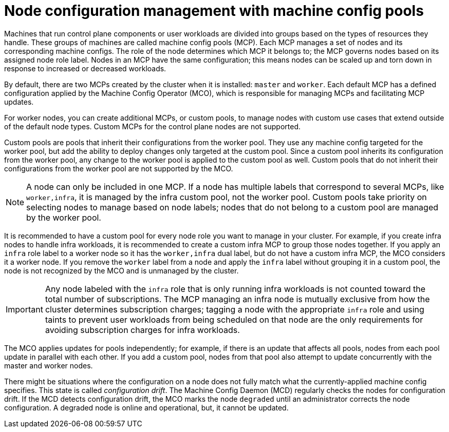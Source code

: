 // Module included in the following assemblies:
//
// * architecture/control-plane.adoc
// * machine_configuration/index.adoc

[id="architecture-machine-config-pools_{context}"]
= Node configuration management with machine config pools

Machines that run control plane components or user workloads are divided into groups based on the types of resources they handle. These groups of machines are called machine config pools (MCP). Each MCP manages a set of nodes and its corresponding machine configs. The role of the node determines which MCP it belongs to; the MCP governs nodes based on its assigned node role label. Nodes in an MCP have the same configuration; this means nodes can be scaled up and torn down in response to increased or decreased workloads.

By default, there are two MCPs created by the cluster when it is installed: `master` and `worker`. Each default MCP has a defined configuration applied by the Machine Config Operator (MCO), which is responsible for managing MCPs and facilitating MCP updates. 

For worker nodes, you can create additional MCPs, or custom pools, to manage nodes with custom use cases that extend outside of the default node types. Custom MCPs for the control plane nodes are not supported.

Custom pools are pools that inherit their configurations from the worker pool. They use any machine config targeted for the worker pool, but add the ability to deploy changes only targeted at the custom pool. Since a custom pool inherits its configuration from the worker pool, any change to the worker pool is applied to the custom pool as well. Custom pools that do not inherit their configurations from the worker pool are not supported by the MCO.

[NOTE]
====
A node can only be included in one MCP. If a node has multiple labels that correspond to several MCPs, like `worker,infra`, it is managed by the infra custom pool, not the worker pool. Custom pools take priority on selecting nodes to manage based on node labels; nodes that do not belong to a custom pool are managed by the worker pool.
====

It is recommended to have a custom pool for every node role you want to manage in your cluster. For example, if you create infra nodes to handle infra workloads, it is recommended to create a custom infra MCP to group those nodes together. If you apply an `infra` role label to a worker node so it has the `worker,infra` dual label, but do not have a custom infra MCP, the MCO considers it a worker node. If you remove the `worker` label from a node and apply the `infra` label without grouping it in a custom pool, the node is not recognized by the MCO and is unmanaged by the cluster.

[IMPORTANT]
====
Any node labeled with the `infra` role that is only running infra workloads is not counted toward the total number of subscriptions. The MCP managing an infra node is mutually exclusive from how the cluster determines subscription charges; tagging a node with the appropriate `infra` role and using taints to prevent user workloads from being scheduled on that node are the only requirements for avoiding subscription charges for infra workloads.
====

The MCO applies updates for pools independently; for example, if there is an update that affects all pools, nodes from each pool update in parallel with each other. If you add a custom pool, nodes from that pool also attempt to update concurrently with the master and worker nodes.

There might be situations where the configuration on a node does not fully match what the currently-applied machine config specifies. This state is called _configuration drift_. The Machine Config Daemon (MCD) regularly checks the nodes for configuration drift. If the MCD detects configuration drift, the MCO marks the node `degraded` until an administrator corrects the node configuration. A degraded node is online and operational, but, it cannot be updated.